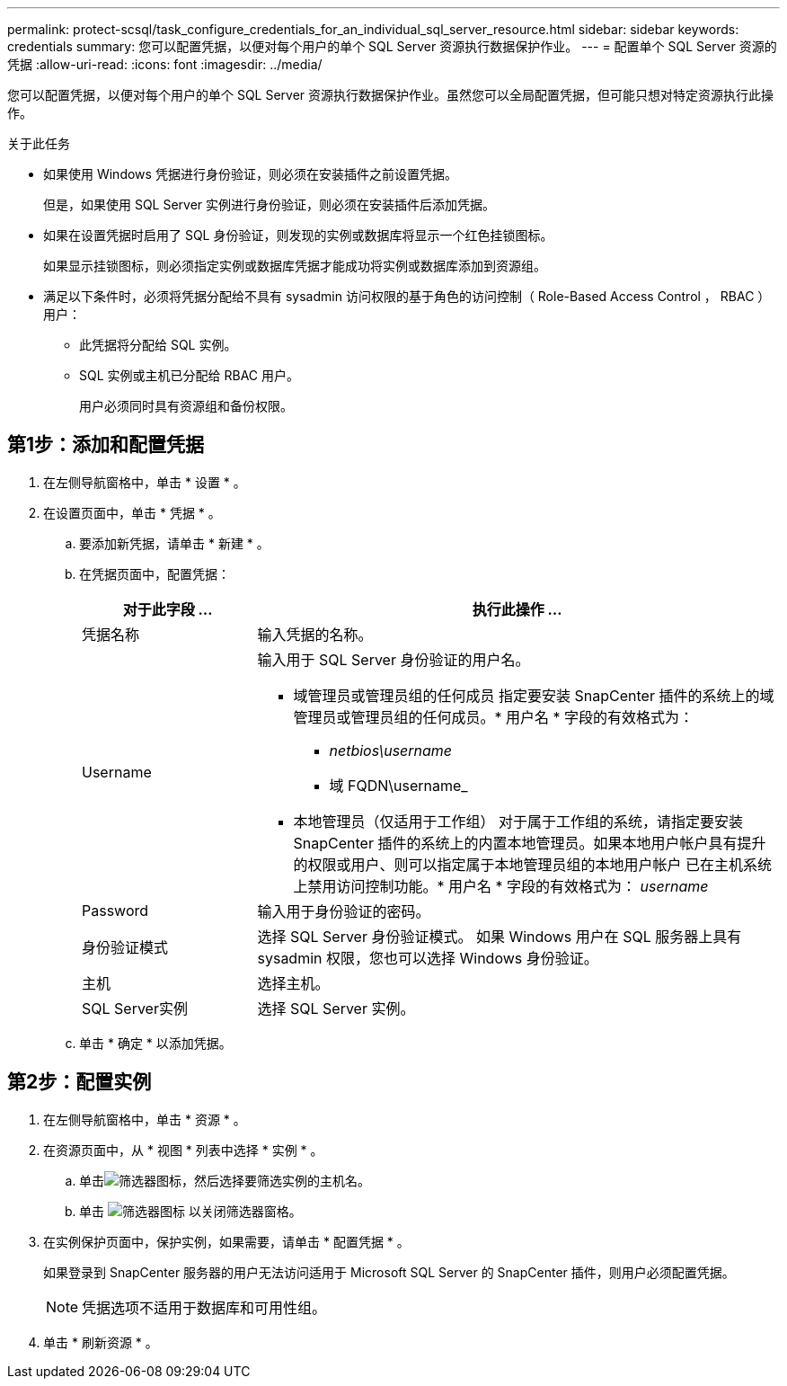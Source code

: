 ---
permalink: protect-scsql/task_configure_credentials_for_an_individual_sql_server_resource.html 
sidebar: sidebar 
keywords: credentials 
summary: 您可以配置凭据，以便对每个用户的单个 SQL Server 资源执行数据保护作业。  
---
= 配置单个 SQL Server 资源的凭据
:allow-uri-read: 
:icons: font
:imagesdir: ../media/


[role="lead"]
您可以配置凭据，以便对每个用户的单个 SQL Server 资源执行数据保护作业。虽然您可以全局配置凭据，但可能只想对特定资源执行此操作。

.关于此任务
* 如果使用 Windows 凭据进行身份验证，则必须在安装插件之前设置凭据。
+
但是，如果使用 SQL Server 实例进行身份验证，则必须在安装插件后添加凭据。

* 如果在设置凭据时启用了 SQL 身份验证，则发现的实例或数据库将显示一个红色挂锁图标。
+
如果显示挂锁图标，则必须指定实例或数据库凭据才能成功将实例或数据库添加到资源组。

* 满足以下条件时，必须将凭据分配给不具有 sysadmin 访问权限的基于角色的访问控制（ Role-Based Access Control ， RBAC ）用户：
+
** 此凭据将分配给 SQL 实例。
** SQL 实例或主机已分配给 RBAC 用户。
+
用户必须同时具有资源组和备份权限。







== 第1步：添加和配置凭据

. 在左侧导航窗格中，单击 * 设置 * 。
. 在设置页面中，单击 * 凭据 * 。
+
.. 要添加新凭据，请单击 * 新建 * 。
.. 在凭据页面中，配置凭据：
+
[cols="1,3"]
|===
| 对于此字段 ... | 执行此操作 ... 


 a| 
凭据名称
 a| 
输入凭据的名称。



 a| 
Username
 a| 
输入用于 SQL Server 身份验证的用户名。

*** 域管理员或管理员组的任何成员
指定要安装 SnapCenter 插件的系统上的域管理员或管理员组的任何成员。* 用户名 * 字段的有效格式为：
+
**** _netbios\username_
**** 域 FQDN\username_


*** 本地管理员（仅适用于工作组）
对于属于工作组的系统，请指定要安装 SnapCenter 插件的系统上的内置本地管理员。如果本地用户帐户具有提升的权限或用户、则可以指定属于本地管理员组的本地用户帐户
已在主机系统上禁用访问控制功能。* 用户名 * 字段的有效格式为： _username_




 a| 
Password
 a| 
输入用于身份验证的密码。



 a| 
身份验证模式
 a| 
选择 SQL Server 身份验证模式。
如果 Windows 用户在 SQL 服务器上具有 sysadmin 权限，您也可以选择 Windows 身份验证。



 a| 
主机
 a| 
选择主机。



 a| 
SQL Server实例
 a| 
选择 SQL Server 实例。

|===
.. 单击 * 确定 * 以添加凭据。






== 第2步：配置实例

. 在左侧导航窗格中，单击 * 资源 * 。
. 在资源页面中，从 * 视图 * 列表中选择 * 实例 * 。
+
.. 单击image:../media/filter_icon.gif["筛选器图标"]，然后选择要筛选实例的主机名。
.. 单击 image:../media/filter_icon.gif["筛选器图标"] 以关闭筛选器窗格。


. 在实例保护页面中，保护实例，如果需要，请单击 * 配置凭据 * 。
+
如果登录到 SnapCenter 服务器的用户无法访问适用于 Microsoft SQL Server 的 SnapCenter 插件，则用户必须配置凭据。

+

NOTE: 凭据选项不适用于数据库和可用性组。

. 单击 * 刷新资源 * 。

